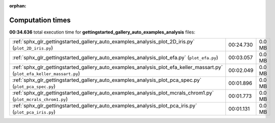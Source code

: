 
:orphan:

.. _sphx_glr_gettingstarted_gallery_auto_examples_analysis_sg_execution_times:


Computation times
=================
**00:34.636** total execution time for **gettingstarted_gallery_auto_examples_analysis** files:

+---------------------------------------------------------------------------------------------------------------------------+-----------+--------+
| :ref:`sphx_glr_gettingstarted_gallery_auto_examples_analysis_plot_2D_iris.py` (``plot_2D_iris.py``)                       | 00:24.730 | 0.0 MB |
+---------------------------------------------------------------------------------------------------------------------------+-----------+--------+
| :ref:`sphx_glr_gettingstarted_gallery_auto_examples_analysis_plot_efa.py` (``plot_efa.py``)                               | 00:03.057 | 0.0 MB |
+---------------------------------------------------------------------------------------------------------------------------+-----------+--------+
| :ref:`sphx_glr_gettingstarted_gallery_auto_examples_analysis_plot_efa_keller_massart.py` (``plot_efa_keller_massart.py``) | 00:02.049 | 0.0 MB |
+---------------------------------------------------------------------------------------------------------------------------+-----------+--------+
| :ref:`sphx_glr_gettingstarted_gallery_auto_examples_analysis_plot_pca_spec.py` (``plot_pca_spec.py``)                     | 00:01.896 | 0.0 MB |
+---------------------------------------------------------------------------------------------------------------------------+-----------+--------+
| :ref:`sphx_glr_gettingstarted_gallery_auto_examples_analysis_plot_mcrals_chrom1.py` (``plot_mcrals_chrom1.py``)           | 00:01.773 | 0.0 MB |
+---------------------------------------------------------------------------------------------------------------------------+-----------+--------+
| :ref:`sphx_glr_gettingstarted_gallery_auto_examples_analysis_plot_pca_iris.py` (``plot_pca_iris.py``)                     | 00:01.131 | 0.0 MB |
+---------------------------------------------------------------------------------------------------------------------------+-----------+--------+
